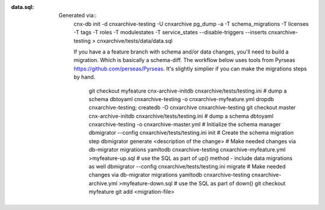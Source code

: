 :data.sql:
    Generated via::
        cnx-db init -d cnxarchive-testing -U cnxarchive
        pg_dump -a -T schema_migrations -T licenses -T tags -T roles -T modulestates -T service_states --disable-triggers --inserts cnxarchive-testing > cnxarchive/tests/data/data.sql

        If you have a a feature branch with schema and/or data changes, you'll
        need to build a migration. Which is basically a schema-diff. The workflow below
        uses tools from Pyrseas https://github.com/perseas/Pyrseas. It's slightly simplier if
        you can make the migrations steps by hand.
            git checkout myfeature
            cnx-archive-initdb cnxarchive/tests/testing.ini
            # dump a schema
            dbtoyaml cnxarchive-testing -o cnxarchive-myfeature.yml
            dropdb cnxarchive-testing; createdb -O cnxarchive cnxarchive-testing
            git checkout master
            cnx-archive-initdb cnxarchive/tests/testing.ini
            # dump a schema
            dbtoyaml cnxarchive-testing -o cnxarchive-master.yml
            # Initialize the schema manager
            dbmigrator --config cnxarchive/tests/testing.ini init
            # Create the schema migration step
            dbmigrator generate <description of the change>
            # Make needed changes via db-migrator migrations
            yamltodb cnxarchive-testing cnxarchive-myfeature.yml >myfeature-up.sql
            # use the SQL as part of up() method - include data migrations as well
            dbmigrator --config cnxarchive/tests/testing.ini migrate
            # Make needed changes via db-migrator migrations
            yamltodb cnxarchive-testing cnxarchive-archive.yml >myfeature-down.sql
            # use the SQL as part of down()
            git checkout myfeature
            git add <migration-file>
            
